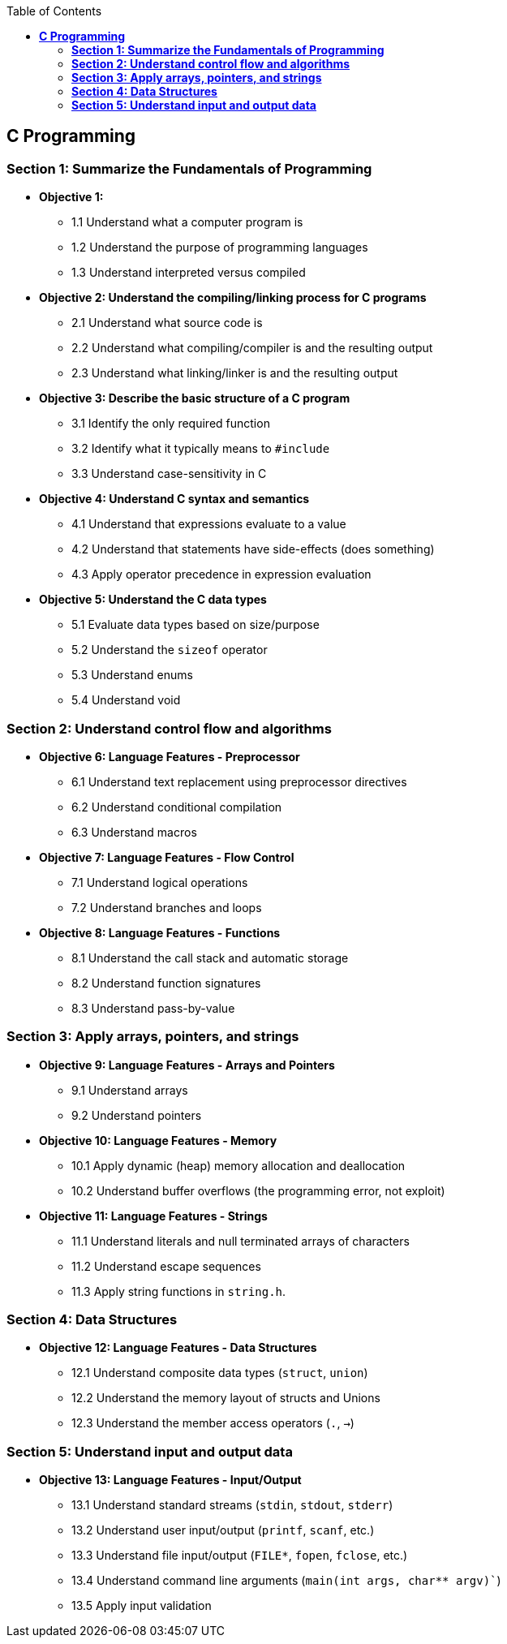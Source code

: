 :doctype: book
:toc:

== *C Programming*

=== *Section 1: Summarize the Fundamentals of Programming*

* *Objective 1:*
** 1.1 Understand what a computer program is
** 1.2 Understand the purpose of programming languages
** 1.3 Understand interpreted versus compiled

* *Objective 2: Understand the compiling/linking process for C programs*
** 2.1 Understand what source code is
** 2.2 Understand what compiling/compiler is and the resulting output
** 2.3 Understand what linking/linker is and the resulting output

* *Objective 3: Describe the basic structure of a C program*
** 3.1 Identify the only required function
** 3.2 Identify what it typically means to `#include`
** 3.3 Understand case-sensitivity in C

* *Objective 4: Understand C syntax and semantics*
** 4.1 Understand that expressions evaluate to a value
** 4.2 Understand that statements have side-effects (does something)
** 4.3 Apply operator precedence in expression evaluation

* *Objective 5: Understand the C data types*
** 5.1 Evaluate data types based on size/purpose
** 5.2 Understand the `sizeof` operator
** 5.3 Understand enums
** 5.4 Understand void


=== *Section 2: Understand control flow and algorithms*

* *Objective 6: Language Features - Preprocessor*
** 6.1 Understand text replacement using preprocessor directives
** 6.2 Understand conditional compilation
** 6.3 Understand macros

* *Objective 7: Language Features - Flow Control*
** 7.1 Understand logical operations
** 7.2 Understand branches and loops

* *Objective 8: Language Features - Functions*
** 8.1 Understand the call stack and automatic storage
** 8.2 Understand function signatures
** 8.3 Understand pass-by-value


=== *Section 3: Apply arrays, pointers, and strings*

* *Objective 9: Language Features - Arrays and Pointers*
** 9.1 Understand arrays
** 9.2 Understand pointers

* *Objective 10: Language Features - Memory*
** 10.1 Apply dynamic (heap) memory allocation and deallocation
** 10.2 Understand buffer overflows (the programming error, not exploit)

* *Objective 11: Language Features - Strings*
** 11.1 Understand literals and null terminated arrays of characters
** 11.2 Understand escape sequences
** 11.3 Apply string functions in `string.h`.


=== *Section 4: Data Structures*

* *Objective 12: Language Features - Data Structures*
** 12.1 Understand composite data types (`struct`, `union`)
** 12.2 Understand the memory layout of structs and Unions
** 12.3 Understand the member access operators (`.`, `->`)


=== *Section 5: Understand input and output data*

* *Objective 13: Language Features - Input/Output*
** 13.1 Understand standard streams (`stdin`, `stdout`, `stderr`)
** 13.2 Understand user input/output (`printf`, `scanf`, etc.)
** 13.3 Understand file input/output (`FILE*`, `fopen`, `fclose`, etc.)
** 13.4 Understand command line arguments (`main(int args, char** argv)``)
** 13.5 Apply input validation
